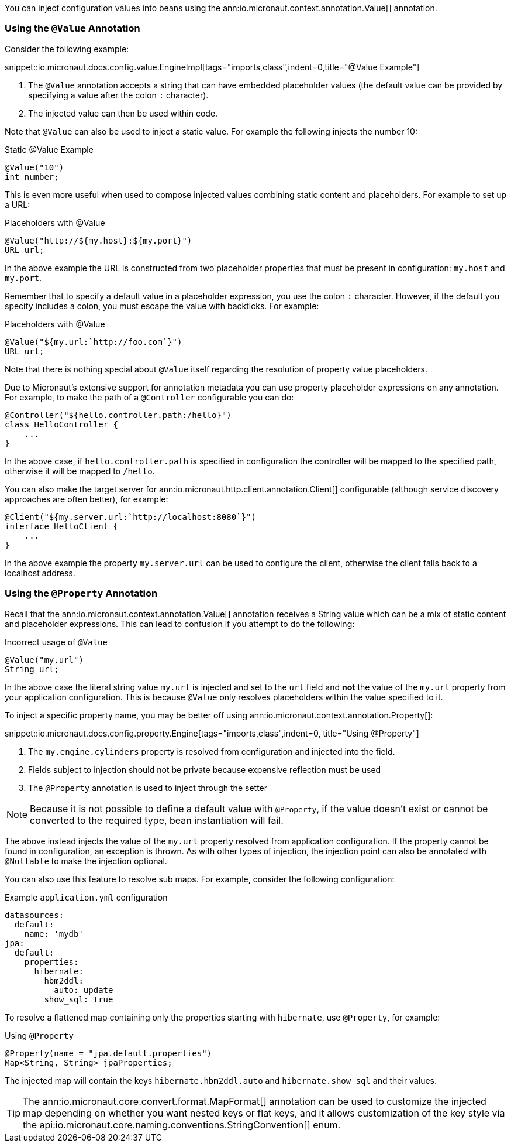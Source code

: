 You can inject configuration values into beans using the ann:io.micronaut.context.annotation.Value[] annotation.

=== Using the `@Value` Annotation

Consider the following example:

snippet::io.micronaut.docs.config.value.EngineImpl[tags="imports,class",indent=0,title="@Value Example"]

<1> The `@Value` annotation accepts a string that can have embedded placeholder values (the default value can be provided by specifying a value after the colon `:` character).
<2> The injected value can then be used within code.

Note that `@Value` can also be used to inject a static value. For example the following injects the number 10:

.Static @Value Example
[source,groovy]
----
@Value("10")
int number;
----

This is even more useful when used to compose injected values combining static content and placeholders. For example to set up a URL:

.Placeholders with @Value
[source,groovy]
----
@Value("http://${my.host}:${my.port}")
URL url;
----

In the above example the URL is constructed from two placeholder properties that must be present in configuration: `my.host` and `my.port`.

Remember that to specify a default value in a placeholder expression, you use the colon `:` character. However, if the default you specify includes a colon, you must escape the value with backticks. For example:

.Placeholders with @Value
[source,groovy]
----
@Value("${my.url:`http://foo.com`}")
URL url;
----

Note that there is nothing special about `@Value` itself regarding the resolution of property value placeholders.

Due to Micronaut's extensive support for annotation metadata you can use property placeholder expressions on any annotation. For example, to make the path of a `@Controller` configurable you can do:

[source,java]
----
@Controller("${hello.controller.path:/hello}")
class HelloController {
    ...
}
----

In the above case, if `hello.controller.path` is specified in configuration the controller will be mapped to the specified path, otherwise it will be mapped to `/hello`.

You can also make the target server for ann:io.micronaut.http.client.annotation.Client[] configurable (although service discovery approaches are often better), for example:

[source,java]
----
@Client("${my.server.url:`http://localhost:8080`}")
interface HelloClient {
    ...
}
----

In the above example the property `my.server.url` can be used to configure the client, otherwise the client falls back to a localhost address.

=== Using the `@Property` Annotation

Recall that the ann:io.micronaut.context.annotation.Value[] annotation receives a String value which can be a mix of static content and placeholder expressions. This can lead to confusion if you attempt to do the following:

.Incorrect usage of `@Value`
[source,groovy]
----
@Value("my.url")
String url;
----

In the above case the literal string value `my.url` is injected and set to the `url` field and *not* the value of the `my.url` property from your application configuration. This is because `@Value` only resolves placeholders within the value specified to it.

To inject a specific property name, you may be better off using ann:io.micronaut.context.annotation.Property[]:

snippet::io.micronaut.docs.config.property.Engine[tags="imports,class",indent=0, title="Using @Property"]

<1> The `my.engine.cylinders` property is resolved from configuration and injected into the field.
<2> Fields subject to injection should not be private because expensive reflection must be used
<3> The `@Property` annotation is used to inject through the setter

NOTE: Because it is not possible to define a default value with `@Property`, if the value doesn't exist or cannot be converted to the required type, bean instantiation will fail.

The above instead injects the value of the `my.url` property resolved from application configuration. If the property cannot be found in configuration, an exception is thrown. As with other types of injection, the injection point can also be annotated with `@Nullable` to make the injection optional.

You can also use this feature to resolve sub maps. For example, consider the following configuration:

.Example `application.yml` configuration
[source,yaml]
----
datasources:
  default:
    name: 'mydb'
jpa:
  default:
    properties:
      hibernate:
        hbm2ddl:
          auto: update
        show_sql: true
----

To resolve a flattened map containing only the properties starting with `hibernate`, use `@Property`, for example:

.Using `@Property`
[source,java]
----
@Property(name = "jpa.default.properties")
Map<String, String> jpaProperties;
----

The injected map will contain the keys `hibernate.hbm2ddl.auto` and `hibernate.show_sql` and their values.

TIP: The ann:io.micronaut.core.convert.format.MapFormat[] annotation can be used to customize the injected map depending on whether you want nested keys or flat keys, and it allows customization of the key style via the api:io.micronaut.core.naming.conventions.StringConvention[] enum.
